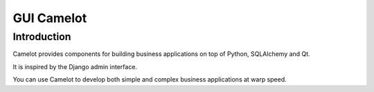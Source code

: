 ﻿



.. index::
   pair: GUI; Camelot
   pair: Python; Camelot
   ! camelot


.. _gui_camelot:

===========
GUI Camelot
===========

.. seealso::

   - :ref:`python_gui`
   - http://www.python-camelot.com/
   - :ref:`python_sql_camelot`



Introduction
============

Camelot provides components for building business applications on top of Python,
SQLAlchemy and Qt.

It is inspired by the Django admin interface.

You can use Camelot to develop both simple and complex business applications
at warp speed.







